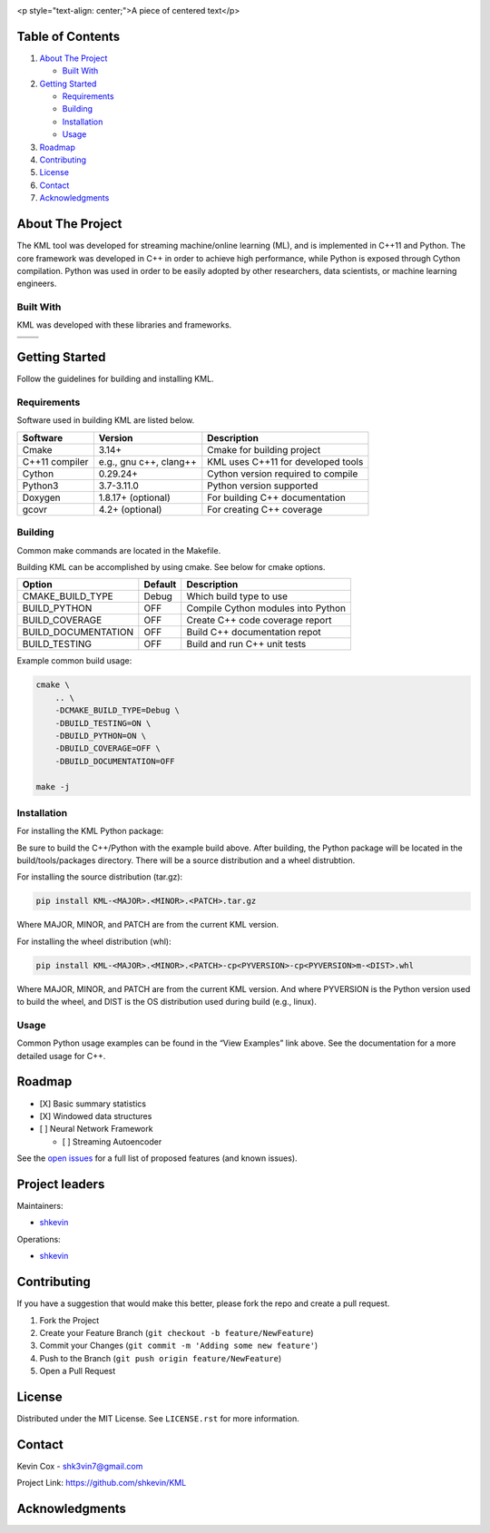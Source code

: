 .. Adapted from https://github.com/othneildrew/Best-README-Template/blob/master/README.md
.. container::

   |Logo|

   <p style="text-align: center;">A piece of centered text</p>

.. inclusion-marker-do-not-remove

.. Shields

|CI| |Issues| |MIT License| |LinkedIn|

Table of Contents
-----------------

#. `About The Project <#about-the-project>`__

   -  `Built With <#built-with>`__

#. `Getting Started <#getting-started>`__

   -  `Requirements <#requirements>`__
   -  `Building <#building>`__
   -  `Installation <#installation>`__
   -  `Usage <#usage>`__

#. `Roadmap <#roadmap>`__
#. `Contributing <#contributing>`__
#. `License <#license>`__
#. `Contact <#contact>`__
#. `Acknowledgments <#acknowledgments>`__

About The Project
-----------------

The KML tool was developed for streaming machine/online learning (ML), and is
implemented in C++11 and Python. The core framework was developed in C++
in order to achieve high performance, while Python is exposed through
Cython compilation. Python was used in order to be easily adopted by
other researchers, data scientists, or machine learning engineers.

Built With
~~~~~~~~~~

KML was developed with these libraries and frameworks.

============== ======================
|C++|          |Python|
============== ======================
|Eigen3|       |Cython|
============== ======================

Getting Started
---------------

Follow the guidelines for building and installing KML.

Requirements
~~~~~~~~~~~~

Software used in building KML are listed below.

============== ====================== ==================================
Software       Version                Description
============== ====================== ==================================
Cmake          3.14+                  Cmake for building project
C++11 compiler e.g., gnu c++, clang++ KML uses C++11 for developed tools
Cython         0.29.24+               Cython version required to compile
Python3        3.7-3.11.0             Python version supported
Doxygen        1.8.17+ (optional)     For building C++ documentation
gcovr          4.2+ (optional)        For creating C++ coverage
============== ====================== ==================================

Building
~~~~~~~~

Common make commands are located in the Makefile.

Building KML can be accomplished by using cmake. See below for cmake
options.

=================== ======= ==================================
Option              Default Description
=================== ======= ==================================
CMAKE_BUILD_TYPE    Debug   Which build type to use
BUILD_PYTHON        OFF     Compile Cython modules into Python
BUILD_COVERAGE      OFF     Create C++ code coverage report
BUILD_DOCUMENTATION OFF     Build C++ documentation repot
BUILD_TESTING       OFF     Build and run C++ unit tests
=================== ======= ==================================

Example common build usage:

.. code:: bash

   cmake \
       .. \
       -DCMAKE_BUILD_TYPE=Debug \
       -DBUILD_TESTING=ON \
       -DBUILD_PYTHON=ON \
       -DBUILD_COVERAGE=OFF \
       -DBUILD_DOCUMENTATION=OFF

   make -j

Installation
~~~~~~~~~~~~

For installing the KML Python package:

Be sure to build the C++/Python with the example build above. After
building, the Python package will be located in the build/tools/packages
directory. There will be a source distribution and a wheel distrubtion.

For installing the source distribution (tar.gz):

.. code:: bash

   pip install KML-<MAJOR>.<MINOR>.<PATCH>.tar.gz

Where MAJOR, MINOR, and PATCH are from the current KML version.

For installing the wheel distribution (whl):

.. code:: bash

   pip install KML-<MAJOR>.<MINOR>.<PATCH>-cp<PYVERSION>-cp<PYVERSION>m-<DIST>.whl

Where MAJOR, MINOR, and PATCH are from the current KML version. And
where PYVERSION is the Python version used to build the wheel, and DIST
is the OS distribution used during build (e.g., linux).

Usage
~~~~~

Common Python usage examples can be found in the “View Examples” link
above. See the documentation for a more detailed usage for C++.

Roadmap
-------

-  [X] Basic summary statistics
-  [X] Windowed data structures
-  [ ] Neural Network Framework

   -  [ ] Streaming Autoencoder

See the `open issues <https://github.com/shkevin/KML/issues>`__ for a
full list of proposed features (and known issues).

Project leaders
---------------

Maintainers:

-  `shkevin <https://github.com/shkevin>`__

Operations:

-  `shkevin <https://github.com/shkevin>`__

.. .. raw:: html

..    <p align="right">(<a href="#readme-top">back to top</a>)</p>

Contributing
------------

If you have a suggestion that would make this better, please fork the
repo and create a pull request.

1. Fork the Project
2. Create your Feature Branch (``git checkout -b feature/NewFeature``)
3. Commit your Changes (``git commit -m 'Adding some new feature'``)
4. Push to the Branch (``git push origin feature/NewFeature``)
5. Open a Pull Request

License
-------

Distributed under the MIT License. See ``LICENSE.rst`` for more
information.

Contact
-------

Kevin Cox - shk3vin7@gmail.com

Project Link: https://github.com/shkevin/KML

Acknowledgments
---------------

.. Languages/Frameworks
.. |CI| image:: https://github.com/shkevin/KML/actions/workflows/build.yml/badge.svg
   :target: https://github.com/shkevin/KML/actions/workflows/build.yml
.. |Issues| image:: https://img.shields.io/github/issues/shkevin/KML
   :target: https://github.com/shkevin/KML/issues
.. |MIT License| image:: https://img.shields.io/github/license/shkevin/KML
   :target: https://github.com/shkevin/KML/blob/master/LICENSE.txt
.. |LinkedIn| image:: https://img.shields.io/badge/-LinkedIn-black.svg?color=Blue&style=social&logo=linkedin&colorB=555
   :target: https://www.linkedin.com/in/kevin-cox-640334195/
.. |C++| image:: https://img.shields.io/badge/-C++11-00599C?logo=cplusplus&logoColor=white&style=flat&labelColor=black
   :target: https://isocpp.org/wiki/faq/cpp11
.. |Eigen3| image:: https://img.shields.io/badge/-Eigen3-00599C?logo=cplusplus&logoColor=white&style=flat&labelColor=black&color=9cf
   :target: https://eigen.tuxfamily.org/index.php?title=Main_Page
.. |Python| image:: https://img.shields.io/badge/-Python3-3776AB?logo=python&logoColor=white&style=flat&labelColor=black&color=yellowgreen
   :target: https://www.python.org/
.. |Cython| image:: https://img.shields.io/badge/-Cython-3776AB?logo=python&logoColor=white&style=flat&labelColor=black&color=yellow
   :target: https://cython.org/

.. |Logo| image:: docs/images/HQ%2001-03-resized.png
   :width: 800px
   :height: 400px
   :target: https://github.com/shkevin/KML
